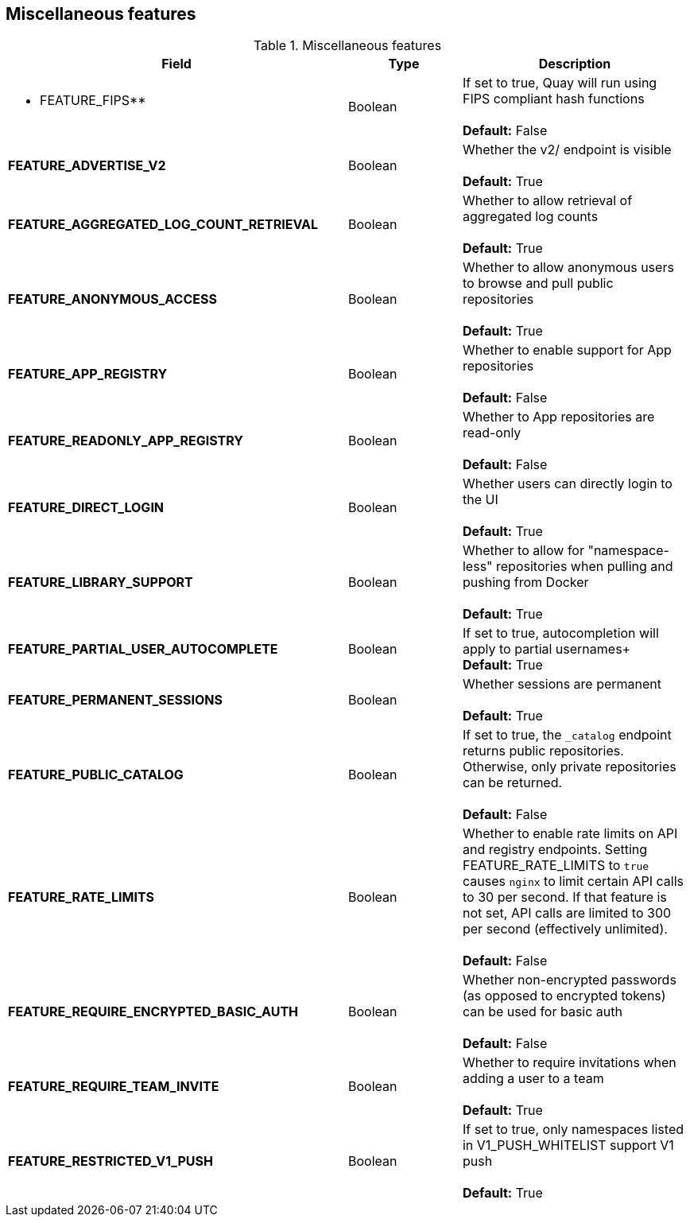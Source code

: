 [[config-fields-features-misc]]
== Miscellaneous features


.Miscellaneous features
[cols="3a,1a,2a",options="header"]
|===
| Field | Type | Description
| ** FEATURE_FIPS** | Boolean | If set to true, Quay will run using FIPS compliant hash functions + 
 + 
 **Default:** False
| **FEATURE_ADVERTISE_V2** | Boolean | Whether the v2/ endpoint is visible + 
 + 
 **Default:** True
| **FEATURE_AGGREGATED_LOG_COUNT_RETRIEVAL**  | Boolean |  Whether to allow retrieval of aggregated log counts + 
 + 
 **Default:** True
 | **FEATURE_ANONYMOUS_ACCESS** | Boolean |  Whether to allow anonymous users to browse and pull public repositories + 
  + 
**Default:** True
| **FEATURE_APP_REGISTRY** | Boolean |  Whether to enable support for App repositories + 
  + 
**Default:** False
| **FEATURE_READONLY_APP_REGISTRY**  | Boolean |  Whether to App repositories are read-only + 
  + 
**Default:** False
| **FEATURE_DIRECT_LOGIN** | Boolean | Whether users can directly login to the UI + 
  + 
**Default:** True
| **FEATURE_LIBRARY_SUPPORT**  | Boolean | Whether to allow for "namespace-less" repositories when pulling and pushing from Docker + 
  + 
**Default:** True
| **FEATURE_PARTIAL_USER_AUTOCOMPLETE**  | Boolean | If set to true, autocompletion will apply to partial usernames+ 
  + 
**Default:** True
| **FEATURE_PERMANENT_SESSIONS**  | Boolean | Whether sessions are permanent + 
  + 
**Default:** True
| **FEATURE_PUBLIC_CATALOG**  | Boolean | If set to true, the `_catalog` endpoint returns public repositories. Otherwise, only private repositories can be returned. + 
  + 
**Default:** False
| **FEATURE_RATE_LIMITS**  | Boolean | Whether to enable rate limits on API and registry endpoints. Setting  FEATURE_RATE_LIMITS to `true` causes `nginx` to limit certain API calls to 30 per second. If that feature is not set, API calls are limited to 300 per second (effectively unlimited). + 
  + 
**Default:** False
| **FEATURE_REQUIRE_ENCRYPTED_BASIC_AUTH**  | Boolean | Whether non-encrypted passwords (as opposed to encrypted tokens) can be used for basic auth + 
  + 
**Default:** False
| **FEATURE_REQUIRE_TEAM_INVITE**  | Boolean | Whether to require invitations when adding a user to a team + 
  + 
**Default:** True
| **FEATURE_RESTRICTED_V1_PUSH**  | Boolean | If set to true, only namespaces listed in V1_PUSH_WHITELIST support V1 push + 
  + 
**Default:** True
|===



